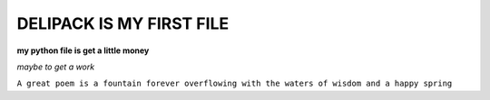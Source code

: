 DELIPACK IS MY FIRST FILE
===========================
**my python file is get a little money**

*maybe to get a work*

``A great poem is a fountain forever overflowing with the waters of wisdom and a happy spring``